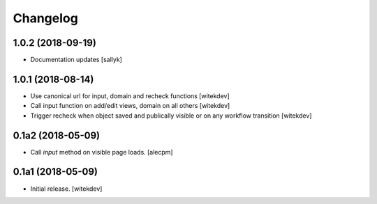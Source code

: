 Changelog
=========

1.0.2 (2018-09-19)
------------------

- Documentation updates [sallyk]


1.0.1 (2018-08-14)
------------------

- Use canonical url for input, domain and recheck functions [witekdev]
- Call input function on add/edit views, domain on all others [witekdev]
- Trigger recheck when object saved and publically visible or on any workflow transition [witekdev]


0.1a2 (2018-05-09)
------------------

- Call `input` method on visible page loads.
  [alecpm]


0.1a1 (2018-05-09)
------------------

- Initial release.
  [witekdev]
